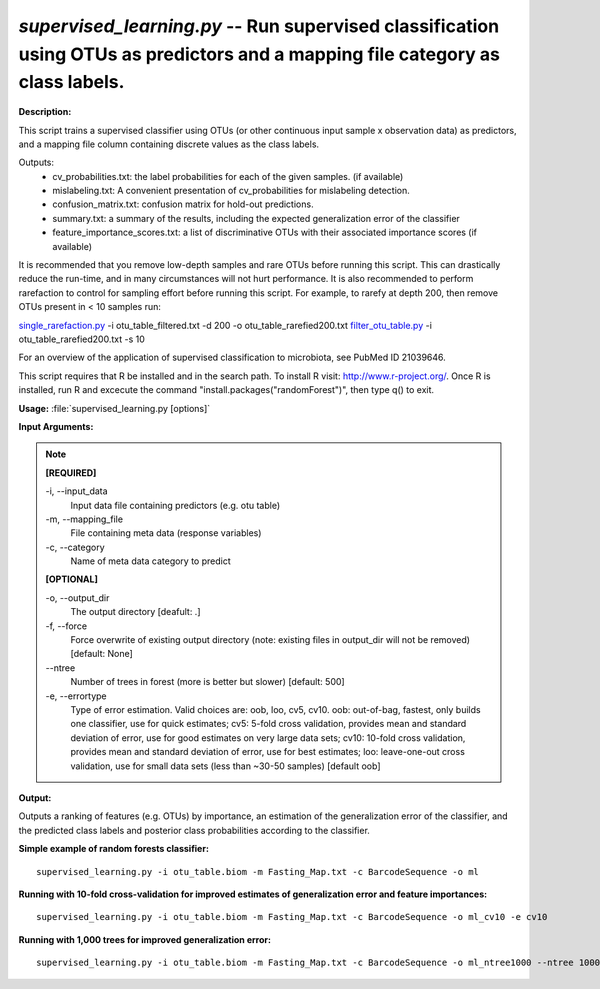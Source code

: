 .. _supervised_learning:

.. index:: supervised_learning.py

*supervised_learning.py* -- Run supervised classification using OTUs as predictors and a mapping file category as class labels.
^^^^^^^^^^^^^^^^^^^^^^^^^^^^^^^^^^^^^^^^^^^^^^^^^^^^^^^^^^^^^^^^^^^^^^^^^^^^^^^^^^^^^^^^^^^^^^^^^^^^^^^^^^^^^^^^^^^^^^^^^^^^^^^^^^^^^^^^^^^^^^^^^^^^^^^^^^^^^^^^^^^^^^^^^^^^^^^^^^^^^^^^^^^^^^^^^^^^^^^^^^^^^^^^^^^^^^^^^^^^^^^^^^^^^^^^^^^^^^^^^^^^^^^^^^^^^^^^^^^^^^^^^^^^^^^^^^^^^^^^^^^^^

**Description:**

This script trains a supervised classifier using OTUs (or other continuous input sample x observation data) as predictors, and a mapping file column containing discrete values as the class labels.

Outputs:
    * cv_probabilities.txt: the label probabilities for each of the         given samples. (if available)
    * mislabeling.txt: A convenient presentation of cv_probabilities         for mislabeling detection.
    * confusion_matrix.txt: confusion matrix for hold-out predictions.
    * summary.txt: a summary of the results, including the expected         generalization error of the classifier
    * feature_importance_scores.txt: a list of discriminative OTUs with their         associated importance scores (if available)
    
It is recommended that you remove low-depth samples and rare OTUs before running this script. This can drastically reduce the run-time, and in many circumstances will not hurt performance. It is also recommended to perform rarefaction to control for sampling effort before running this script. For example, to rarefy at depth 200, then remove OTUs present in < 10 samples run:

`single_rarefaction.py <./single_rarefaction.html>`_ -i otu_table_filtered.txt -d 200 -o otu_table_rarefied200.txt
`filter_otu_table.py <./filter_otu_table.html>`_ -i otu_table_rarefied200.txt -s 10

For an overview of the application of supervised classification to microbiota, see PubMed ID 21039646.

This script requires that R be installed and in the search path. To install R visit: http://www.r-project.org/. Once R is installed, run R and excecute the command "install.packages("randomForest")", then type q() to exit.


**Usage:** :file:`supervised_learning.py [options]`

**Input Arguments:**

.. note::

	
	**[REQUIRED]**
		
	-i, `-`-input_data
		Input data file containing predictors (e.g. otu table)
	-m, `-`-mapping_file
		File containing meta data (response variables)
	-c, `-`-category
		Name of meta data category to predict
	
	**[OPTIONAL]**
		
	-o, `-`-output_dir
		The output directory [deafult: .]
	-f, `-`-force
		Force overwrite of existing output directory (note: existing files in output_dir will not be removed) [default: None]
	`-`-ntree
		Number of trees in forest (more is better but slower) [default: 500]
	-e, `-`-errortype
		Type of error estimation. Valid choices are: oob, loo, cv5, cv10. oob: out-of-bag, fastest, only builds one classifier, use for quick estimates; cv5: 5-fold cross validation, provides mean and standard deviation of error, use for good estimates on very large data sets; cv10: 10-fold cross validation, provides mean and standard deviation of error, use for best estimates; loo: leave-one-out cross validation, use for small data sets (less than ~30-50 samples) [default oob]


**Output:**

Outputs a ranking of features (e.g. OTUs) by importance, an estimation of the generalization error of the classifier, and the predicted class labels and posterior class probabilities according to the classifier.


**Simple example of random forests classifier:**

::

	supervised_learning.py -i otu_table.biom -m Fasting_Map.txt -c BarcodeSequence -o ml

**Running with 10-fold cross-validation for improved estimates of generalization error and feature importances:**

::

	supervised_learning.py -i otu_table.biom -m Fasting_Map.txt -c BarcodeSequence -o ml_cv10 -e cv10

**Running with 1,000 trees for improved generalization error:**

::

	supervised_learning.py -i otu_table.biom -m Fasting_Map.txt -c BarcodeSequence -o ml_ntree1000 --ntree 1000


